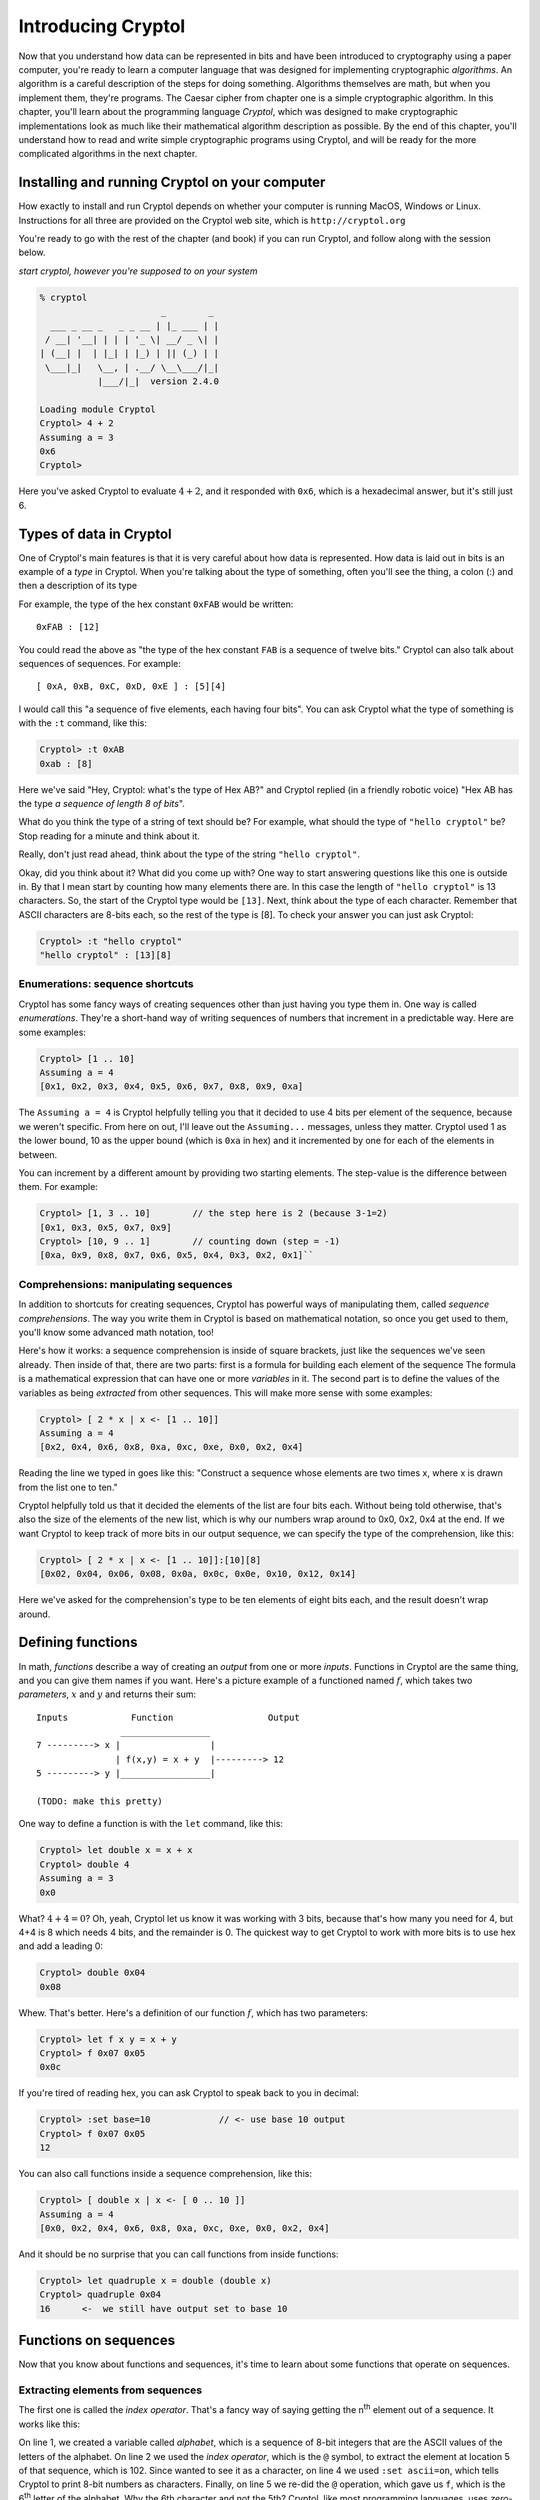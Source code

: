 Introducing Cryptol
===================

.. index:: algorithm, Cryptol
Now that you understand how data can be represented in bits and have
been introduced to cryptography using a paper computer, you're ready to
learn a computer language that was designed for implementing
cryptographic *algorithms*. An algorithm is a careful description of the
steps for doing something. Algorithms themselves are math, but when you
implement them, they're programs. The Caesar cipher from chapter one is
a simple cryptographic algorithm. In this chapter, you'll learn about
the programming language *Cryptol*, which was designed to make
cryptographic implementations look as much like their mathematical
algorithm description as possible. By the end of this chapter, you'll
understand how to read and write simple cryptographic programs using
Cryptol, and will be ready for the more complicated algorithms in the
next chapter.

Installing and running Cryptol on your computer
-----------------------------------------------

How exactly to install and run Cryptol depends on whether your computer
is running MacOS, Windows or Linux. Instructions for all three are
provided on the Cryptol web site, which is ``http://cryptol.org``

You're ready to go with the rest of the chapter (and book) if you can
run Cryptol, and follow along with the session below.

.. (stick this back in once I've written a Cryptol-Console pygment)
   In the examples below, **``what you type will be in bold``**, and
   ``what the computer types will be in non-bold (like this)``.

*start cryptol, however you're supposed to on your system*

.. code-block:: console

  % cryptol
                         _        _
    ___ _ __ _   _ _ __ | |_ ___ | |
   / __| '__| | | | '_ \| __/ _ \| |
  | (__| |  | |_| | |_) | || (_) | |
   \___|_|   \__, | .__/ \__\___/|_|
             |___/|_|  version 2.4.0

  Loading module Cryptol
  Cryptol> 4 + 2
  Assuming a = 3
  0x6
  Cryptol>


Here you've asked Cryptol to evaluate :math:`4 + 2`, and it responded
with ``0x6``, which is a hexadecimal answer, but it's still just 6.

Types of data in Cryptol
------------------------

.. index:: type
One of Cryptol's main features is that it is very careful about how data
is represented. How data is laid out in bits is an example of a *type* in
Cryptol. When you're talking about the type of something, often you'll
see the thing, a colon (:) and then a description of its type

For example, the type of the hex constant ``0xFAB`` would be written:

::

    0xFAB : [12]

You could read the above as "the type of the hex constant ``FAB`` is a
sequence of twelve bits." Cryptol can also talk about sequences of
sequences. For example:

::

    [ 0xA, 0xB, 0xC, 0xD, 0xE ] : [5][4]

.. index:: sequence
I would call this "a sequence of five elements, each having four bits".
You can ask Cryptol what the type of something is with the ``:t``
command, like this:

.. code-block:: console

  Cryptol> :t 0xAB
  0xab : [8]

Here we've said "Hey, Cryptol: what's the type of Hex AB?" and Cryptol
replied (in a friendly robotic voice) "Hex AB has the type *a sequence
of length 8 of bits*".

What do you think the type of a string of text should be? For example,
what should the type of ``"hello cryptol"`` be? Stop reading for a
minute and think about it.

Really, don't just read ahead, think about the type of the string
``"hello cryptol"``.

Okay, did you think about it? What did you come up with? One way to
start answering questions like this one is outside in. By that I mean
start by counting how many elements there are. In this case the length
of ``"hello cryptol"`` is 13 characters. So, the start of the Cryptol
type would be ``[13]``. Next, think about the type of each character.
Remember that ASCII characters are 8-bits each, so the rest of the type
is [8]. To check your answer you can just ask Cryptol:

.. code-block:: console

  Cryptol> :t "hello cryptol"
  "hello cryptol" : [13][8]

Enumerations: sequence shortcuts
~~~~~~~~~~~~~~~~~~~~~~~~~~~~~~~~

.. index:: enumeration
Cryptol has some fancy ways of creating sequences other than just having
you type them in. One way is called *enumerations*. They're a short-hand
way of writing sequences of numbers that increment in a predictable way.
Here are some examples:

.. code-block:: console

  Cryptol> [1 .. 10]
  Assuming a = 4
  [0x1, 0x2, 0x3, 0x4, 0x5, 0x6, 0x7, 0x8, 0x9, 0xa]

The ``Assuming a = 4`` is Cryptol helpfully telling you that it decided to
use 4 bits per element of the sequence, because we weren't specific.
From here on out, I'll leave out the ``Assuming...`` messages, unless
they matter. Cryptol used 1 as the lower bound, 10 as the upper bound
(which is ``0xa`` in hex) and it incremented by one for each of the
elements in between.

You can increment by a different amount by providing two starting
elements. The step-value is the difference between them. For example:

.. code-block:: console

  Cryptol> [1, 3 .. 10]        // the step here is 2 (because 3-1=2)
  [0x1, 0x3, 0x5, 0x7, 0x9]
  Cryptol> [10, 9 .. 1]        // counting down (step = -1)
  [0xa, 0x9, 0x8, 0x7, 0x6, 0x5, 0x4, 0x3, 0x2, 0x1]``

Comprehensions: manipulating sequences
~~~~~~~~~~~~~~~~~~~~~~~~~~~~~~~~~~~~~~

.. index:: sequence comprehension, variable
In addition to shortcuts for creating sequences, Cryptol has powerful
ways of manipulating them, called *sequence comprehensions*. The way you
write them in Cryptol is based on mathematical notation, so once you get
used to them, you'll know some advanced math notation, too!

Here's how it works: a sequence comprehension is inside of square
brackets, just like the sequences we've seen already. Then inside of
that, there are two parts: first is a formula for building each element
of the sequence The formula is a mathematical expression that can have
one or more *variables* in it. The second part is to define the values
of the variables as being *extracted* from other sequences. This will
make more sense with some examples:

.. code-block:: console

  Cryptol> [ 2 * x | x <- [1 .. 10]]
  Assuming a = 4
  [0x2, 0x4, 0x6, 0x8, 0xa, 0xc, 0xe, 0x0, 0x2, 0x4]

Reading the line we typed in goes like this: "Construct a sequence whose
elements are two times x, where x is drawn from the list one to ten."

Cryptol helpfully told us that it decided the elements of the list are
four bits each. Without being told otherwise, that's also the size of
the elements of the new list, which is why our numbers wrap around to
0x0, 0x2, 0x4 at the end. If we want Cryptol to keep track of more bits
in our output sequence, we can specify the type of the comprehension,
like this:

.. code-block:: console

  Cryptol> [ 2 * x | x <- [1 .. 10]]:[10][8]
  [0x02, 0x04, 0x06, 0x08, 0x0a, 0x0c, 0x0e, 0x10, 0x12, 0x14]

Here we've asked for the comprehension's type to be ten elements of
eight bits each, and the result doesn't wrap around.

Defining functions
------------------

.. index::
    single: function
    single: parameters
    single: defining functions
    single: function definition
In math, *functions* describe a way of creating an *output* from one or
more *inputs*. Functions in Cryptol are the same thing, and you can give
them names if you want. Here's a picture example of a functioned named
:math:`f`, which takes two *parameters*, :math:`x` and :math:`y` and
returns their sum:

::

    Inputs            Function                  Output
                    _________________
    7 ---------> x |                 |
                   | f(x,y) = x + y  |---------> 12
    5 ---------> y |_________________|

    (TODO: make this pretty)

One way to define a function is with the ``let`` command, like this:

.. code-block:: console

  Cryptol> let double x = x + x
  Cryptol> double 4
  Assuming a = 3
  0x0

What? :math:`4+4=0`? Oh, yeah, Cryptol let us know it was working with 3
bits, because that's how many you need for 4, but 4+4 is 8 which needs 4
bits, and the remainder is 0. The quickest way to get Cryptol to work
with more bits is to use hex and add a leading 0:

.. code-block:: console

  Cryptol> double 0x04
  0x08

Whew. That's better. Here's a definition of our function :math:`f`,
which has two parameters:

.. code-block:: console

  Cryptol> let f x y = x + y
  Cryptol> f 0x07 0x05
  0x0c

If you're tired of reading hex, you can ask Cryptol to speak back to you
in decimal:

.. code-block:: console

  Cryptol> :set base=10             // <- use base 10 output
  Cryptol> f 0x07 0x05
  12

You can also call functions inside a sequence comprehension, like this:

.. code-block:: console

  Cryptol> [ double x | x <- [ 0 .. 10 ]]
  Assuming a = 4
  [0x0, 0x2, 0x4, 0x6, 0x8, 0xa, 0xc, 0xe, 0x0, 0x2, 0x4]

And it should be no surprise that you can call functions from inside
functions:

.. code-block:: console

  Cryptol> let quadruple x = double (double x)
  Cryptol> quadruple 0x04
  16      <-  we still have output set to base 10

Functions on sequences
----------------------

Now that you know about functions and sequences, it's time to learn
about some functions that operate on sequences.

Extracting elements from sequences
~~~~~~~~~~~~~~~~~~~~~~~~~~~~~~~~~~

.. index:: index operator
The first one is called the *index operator*. That's a fancy way of
saying getting the n\ :sup:`th` element out of a sequence. It works
like this:

.. code-block:: console
   :linenos:

   Cryptol> let alphabet=['a' .. 'z']
   Cryptol> alphabet @ 5
   102
   Cryptol> :set ascii=on
   Cryptol> alphabet @ 5
   'f'

.. index:: zero-based indexing
On line 1, we created a variable called *alphabet*, which is a sequence
of 8-bit integers that are the ASCII values of the letters of the
alphabet. On line 2 we used the *index operator*, which is the ``@``
symbol, to extract the element at location 5 of that sequence, which is
102. Since wanted to see it as a character, on line 4 we used
``:set ascii=on``, which tells Cryptol to print 8-bit numbers as
characters. Finally, on line 5 we re-did the ``@`` operation, which gave
us ``f``, which is the 6\ :sup:`th` letter of the alphabet. Why the 6th
character and not the 5th? Cryptol, like most programming languages,
uses *zero-based indexing*, which means that ``alphabet @ 0`` is the first
element of the sequence, ``alphabet @ 1`` is the second element and so
on.

.. index:: reverse index operator
Cryptol also provides a *reverse index operator*, which counts backwards
from the end of the sequence, like this:

.. code-block:: console

  Cryptol> alphabet!25
  'a'
  Cryptol> alphabet!0
  'z'

What happens if you try to go off the end (or past the beginning) of a
sequence? Let's try:

.. code-block:: console

  Cryptol> alphabet@26
  invalid sequence index: 26

.. index:: infix operators
One more thing: ``@`` and ``!`` act a lot like functions, but they're
called *infix operators*. The only difference between a function and an
operator is that when you call a function, its name comes first followed
by the values you want the function to operate on (we call those its
*arguments*). Operators only work with two arguments, and the operator
name comes *between* the two arguments. All of the normal math operators
you're familiar with are infix operators, like: :math:`5 + 2 - 3`.

.. index::
   single: arguments
   single: parameters
   single: arguments vs. parameters
***Arguments vs. parameters***: when we talk about defining and calling
functions, we've talked about both *arguments* and *parameters*, so you
may wonder "what's the difference?" The answer is that *parameters are
in a function's definition*, and *arguments are what you pass to a
function when you call it*. So:

.. code-block:: console

  let foo x y = x - y   // x and y are the parameters of *f*
  f 5 3                 // here we've passed 5 and 3 as arguments to f

Reversing a sequence
~~~~~~~~~~~~~~~~~~~~

Cryptol provides a function called ``reverse``. Let's try it:

.. code-block:: console

  Cryptol> reverse ['a' .. 'z']
  "zyxwvutsrqponmlkjihgfedcba"`

Pretty handy!

Concatenating sequences
~~~~~~~~~~~~~~~~~~~~~~~

The ``#`` operator combines two sequences into one sequence, like this:

.. code-block:: console

  Cryptol> ['a' .. 'z'] # ['0' .. '9']
  "abcdefghijklmnopqrstuvwxyz0123456789"

"Rotating" elements of a sequence
~~~~~~~~~~~~~~~~~~~~~~~~~~~~~~~~~

The ``>>>`` and ``<<<`` operators *rotate* the elements of a sequence
:math:`n` places. For example,

``['a' .. 'z'] >>> 1`` returns ``"zabcdefghijklmnop qrstuvwxy"``. All of
the elements get shifted 1 place to the right, but the ones that fall
off the end *rotate* back to the beginning.

``['a' .. 'z'] <<< 2`` returns ``"cdefghijklmnopqrs tuvwxyzab"``.
Everything moves to the left two places, but the first two, which fall
off the front, rotate around to the end.

Functions have types, too
~~~~~~~~~~~~~~~~~~~~~~~~~

    *This section is a deep-dive into Cryptol's fancy type system. You
    don't need to know this to complete the first few exercises, but
    it's really neat, and will help you understand some of the things
    Cryptol says to you.*

We mentioned earlier in this chapter that Cryptol is very careful about
the types of things. In addition to data, functions in Cryptol have a
type. The type tells you how many arguments a function takes as input,
and what type each of those arguments needs to have, as well as the type
of the output. Just like for data, you can ask Cryptol what the type of
a function is by using ``:t``, like this:

.. code-block:: console

  Cryptol> :t double
  double : {a} (Arith a) => a -> a

The way you read a function-type in Cryptol has two parts, which are
separated by a "fat arrow" (``=>``). Before the fat arrow is a
description of the types, and after the fat arrow is the description of
the inputs and the output. Each of them is separated by a "normal arrow"
(``->``). The last one is always the output. The ones before that are
the parameters.

Looking at our type of ``double``, we see that it operates on things
that you can perform arithmetic on ``(Arith a)``, it takes one argument
and produces output of the same type.

You can ask Cryptol about the types of an *infix operator* by
surrounding it with parentheses, like this:

.. code-block:: console

  Cryptol> :t (+)
  (+) : {a} (Arith a) => a -> a -> a

This says that plus takes two inputs, and produces one output, all of
which are *Arithmetic*.

What's an example of an input type that isn't Arithmetic? Concatenation
is one. Check this out:

.. code-block:: console

  Cryptol> :t (#)
  (#) : {front, back, a} (fin front) =>
  [front]a -> [back]a -> [front + back]a

This is a bit complex: What is says is that ``front`` and ``back`` are
both sequence-lengths, and that ``front`` is of finite length ``(fin)``.
After the ``=>``, it lets us know that the first argument has ``front``
elements, the second argument has ``back`` elements, and the output has
``front + back`` elements. The ``a`` everywhere lets us know that the
sequence could be of anything: a single ``Bit``, or another sequence, or
whatever. They do all have to be the same thing, though.

Implementing the Caesar cipher in Cryptol
-----------------------------------------

Using what you've learned so far, let's implement the Caesar cipher in
Cryptol. Let's start by breaking down the process of encrypting and
decrypting data using the Caesar cipher.

Let's guess what the function declaration should look like. We know that
the encrypt operation takes a key and a message, so the function
declaration probably looks something like:

``caesarEncrypt key message =``

Let's talk about how we can represent the key. In Chapter 1, we talked
about the key being something like K\ :math:`\leftrightarrow`\ D, but
that's hard to represent mathematically. If we straighten out our Caesar
Cipher wheels into a line, it looks something like this:

::

    abcdefghijklmnopqrstuvwxyz <- outer wheel
    zyxwvutsrqponmlkjihgfedcba <- inner wheel

To use the code wheel in this arrangement, look up a character from the
top line, and the character directly below it is the encoded / decoded
translation of that character.

.. index:: rotate operator (>>>)
If we think about the *rotate* operator (``>>>``), we see that it does
something really useful. For example, let's rotate the inner wheel by 4:

::

    abcdefghijklmnopqrstuvwxyz <- outer wheel
    dcbazyxwvutsrqponmlkjihgfe <- inner wheel >>> 4

This corresponds to the ``A``\ :math:`\leftrightarrow`\ ``D`` key in the
``HELLO`` example in Chapter 1. It even makes sense: the description
(rotating the inner wheel by 4 positions) *sounds* like what we did with
the paper Caesar cipher.

At this point we'd *like to use* the index operator (``@``) to get the
ciphertext from the inner wheel that corresponds to the plaintext on the
outer wheel. The indexing operator needs to be a number, not a letter.
For the index operator to do what we want, plaintext 'a' should be '0',
'b' should be '1', all the way up to 'z' should be 25. Let's pause to
think about how to achieve that in Cryptol. First, remember that a
character in Cryptol is already a number: its ASCII code. So, what if we
subtract the ASCII code for 'a' from our plaintext character?

In ASCII, ``'a'`` is 0x61, so ``'a'`` - ``'a'`` is 0, which is a good
start. ``'b'`` is 0x62, so ``'b'`` - ``'a'`` is 1, which is also what
we're after. Finally, ``'z'`` - ``'a'`` is 25, so for that range of
characters, it's good! Here's a simple function that takes an ASCII
character and returns its index in the alphabet:

::

  Cryptol> let asciiToIndex c = c - 'a'

Using this function to encrypt one letter would look like this:\ [#]_

.. [#] Some of the examples on this page have backslashes (\\) in them: it's
    because they're on more than one line: if you type the \\, Cryptol
    will let you continue typing on the next line. Alternatively you can
    type it all on one line (and skip typing the \\).

.. code-block:: console

  Cryptol> let encryptChar wheel c = \
  wheel @ (asciiToIndex c)
  Cryptol> let codeWheel key = \
  reverse alphabet >>> key
  Cryptol> encryptChar (codeWheel 4) 'h'
  'w'

The ``encryptChar`` function takes a shifted wheel and a character
``c``. It uses the index operator to extract the element from the wheel
corresponding to the index value of the character. On the next line we
defined ``codeWheel`` to be the reversed-alphabet shifted by our key.
Finally we called our function. The first argument is our ``codeWheel``
with ``4`` as the key, and the second argument is our plaintext ``h``.
The output is ``w`` as we hoped.

Now we're ready to have Cryptol do this for every character in a string.
Remember our sequence comprehensions? Here's how that comes together:

.. code-block:: console

  Cryptol> let encrypt key message = \
  [ encryptChar (codeWheel key) c | c <- message ]
  Cryptol> encrypt 4 "hello"
  "wzssp"

Hooray!

Now, what about decryption?

If you recall from Chapter 1, encryption and decryption are the same
process. Let's test if that works:

::

  Cryptol> encrypt 4 "wzssp"
  "hello"

Since that's not a satisfying name for a decryption routine, we can
define ``decrypt`` in terms of our ``encrypt`` function:

.. code-block:: console

  Cryptol> let decrypt k m = encrypt k m
  Cryptol> decrypt 4 "wzssp"
  "hello"

Ah, much better. One thing to note here: in our definition of encrypt,
the parameters were called ``key`` and ``message``, but here we called
them ``k`` and ``m``. The reason that's not a problem is that when
you're defining a function, you are free to name the parameters whatever
you want - the only thing you have to remember is to use those same
names in the body of your function.

This has been a huge chapter. If anything didn't make sense, go back and
read it again, or ask a partner for help. We shouldn't go much further
without really understanding what we've done so far. If Cryptol gives
you mysterious errors instead of the output you expect, check what
you've typed very carefully - we'll learn more about the errors Cryptol
prints, and what you can learn from them.

Handling unexpected inputs
~~~~~~~~~~~~~~~~~~~~~~~~~~

Let's try encrypting something new:

.. code-block:: console

   Cryptol> encrypt 7 "I LOVE PUZZLES"

   [warning] at <interactive>:1:1--1:30:
     Defaulting type parameter 'bits'
                  of literal or demoted expression
                               at <interactive>:1:8--1:9
     to 3
     Assuming a = 7

     invalid sequence index: 232

Egads - what just happened? When I see something like this happen, I
first read the error message, then I think about what I did that could
cause it. Starting at the top, the ``[warning]...`` tells you advisory
things, not errors. That warning goes on for four lines, ending in
``to 3``. The line after that is the normal helpful Cryptol telling you
it's decided to use 7 bits for your ASCII string.

The problem is in that last line ``invalid sequence index: 232``. We've
tried to use the index operator (``@``) with an invalid argument.
``232`` is way bigger than 25 - where did that come from? We subtracted
``'a'`` to make sure our indexes were all between 0 and 25, right?

At this point, it's time to start thinking about what we did wrong to
cause this. Comparing this message to the one that worked, ``"hello"``,
there are two main differences: our new message is in ALL CAPS, and it
also has spaces in it. It turns out those are both problems we need to
fix.

Let's start by handling upper case input. There are (at least) two ways
we could do it. One is to have upper case input produce upper case
output, and the other is to just make everything lower case. I think the
second option is simpler, so let's do that.

Recall from Chapter 2's discussion about ASCII's clever design, that
there's a simple way to convert between upper and lower case. Here are
the Hex values of the ASCII codes for ``a``, ``A``, ``z`` and ``Z``

::

  +-------------+--------+--------+--------+--------+
  | Character   | A      | Z      | a      | z      |
  +-------------+--------+--------+--------+--------+
  | Hex ASCII   | 0x41   | 0x5a   | 0x61   | 0x7a   |
  +-------------+--------+--------+--------+--------+

.. index:: conditional statements
Hey, the difference between the upper and lower case values is exactly
0x20! If we want everything in lower case (WHO LIKES SHOUTING, REALLY?),
if a character is lower than 0x61, we can add 0x20 to make it upper
case. We use *conditional statements* to do that in Cryptol:

.. code-block:: console

  Cryptol> let toLower c = if c < 'a' then c + 0x20 else c
  Cryptol> toLower 'I'
  'i'

and just to make sure we didn't break already lower case input:

.. code-block:: console

  Cryptol> toLower 'i'
  'i'

As you can see, a conditional statement has three parts: the
*condition*, the *if-expression* and the *else-expression*.

Now we can use ``toLower`` to improve ``asciiToIndex``:

.. code-block:: console

  Cryptol> let asciiToIndex c = (toLower c) - 'a'

And now we can encrypt text with upper and lower case (but without
spaces):

.. code-block:: console

  Cryptol> encrypt 7 "iLOVEpuzzles"
  "yvslcrmhhvco"
  Cryptol> decrypt 7 "yvslcrmhhvco"
  "ilovepuzzles"

Now, how to handle spaces. The usual way to handle spaces with the
Caesar cipher (not in cryptography in general) is to pass them through.
Sure, it makes the code weaker (you can see the length of words), but
this part of the lesson isn't about good codes. To pass spaces through
from the input to the output, the best place to do that is with a
conditional in the encryptChar function:

.. code-block:: console

  Cryptol> let encryptChar wheel c = \
  if c == ' ' then c else wheel @ (asciiToIndex c)

Let's test it, first on a space (since that's our new feature), then on
an uppercase letter, and then on a lowercase letter:

.. code-block:: console

  Cryptol> encryptChar (codeWheel 7) ' '
  ' '
  Cryptol> encryptChar (codeWheel 7) 'I'
  'y'
  Cryptol> encryptChar (codeWheel 7) 'i'
  'y'

Yay, it looks like it'll work. Now let's encrypt and decrypt our
original message:

.. code-block:: console

  Cryptol> encrypt 7 "I LOVE PUZZLES"
  "y vslc rmhhvco"
  Cryptol> decrypt 7 "y vslc rmhhvco"
  "i love puzzles"

Wow - it all worked! If it didn't, go through the error messages, and
see if you can figure out what happened.

What we covered this chapter
----------------------------

We covered a lot of ground this chapter:

-  Launching Cryptol and asking about *types* of data with the ``:t``
   command,
-  *enumerations* are shortcuts for creating sequences, like
   ``[1 .. 10]``,
-  *comprehensions* are ways of manipulating elements of sequences,
-  *functions* define how to create an output value from one or more
   inputs (called *arguments*),
-  a number of functions that operate on sequences, like *indexing*,
   *reversing*, *concatenating*,
-  finally, we implemented the Caesar cipher in Cryptol, step by step:

   1. converting ASCII characters to indexes,
   2. rotating the alphabet to make an encryption sequence,
   3. indexing the encryption sequence to encrypt one character,
   4. using a *comprehension* to encrypt a whole string,
   5. using *conditional expressions* to convert uppercase to lowercase,
   6. and handling the space character, ``' '``, by passing it through.

That's a lot of stuff - congratulations!

